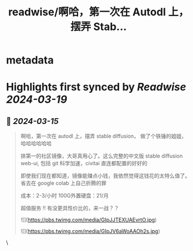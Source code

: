 :PROPERTIES:
:title: readwise/啊哈，第一次在 Autodl 上，摆弄 Stab...
:END:


* metadata
:PROPERTIES:
:author: [[huangyun_122 on Twitter]]
:full-title: "啊哈，第一次在 Autodl 上，摆弄 Stab..."
:category: [[tweets]]
:url: https://twitter.com/huangyun_122/status/1768307535017030086
:image-url: https://pbs.twimg.com/profile_images/1183766724534882305/SIxSKinT.jpg
:END:

* Highlights first synced by [[Readwise]] [[2024-03-19]]
** 📌 [[2024-03-15]]
#+BEGIN_QUOTE
啊哈，第一次在 autodl 上，摆弄 stable diffusion， 做了个铁锤的姐姐，哈哈哈哈哈哈

 排第一的社区镜像，大哥真用心了。这么完整的中文版 stable diffusion web-ui, 包括 git 科学加速，civitai 直连都配置的好好的

即使我们现在都知道，镜像能赚点小钱，我依然觉得这钱花的太特么值了。省去在 google colab 上自己折腾的罪

成本：2-3/小时
100G外置硬盘：21/月

超值服务 !! 有没更具性价比的，来一战？？

![](https://pbs.twimg.com/media/GIpJJTEXUAEvrtO.jpg)

![](https://pbs.twimg.com/media/GIpJV6aWoAAOh2s.jpg) 
#+END_QUOTE\